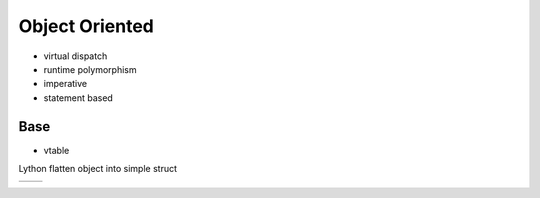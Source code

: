 Object Oriented
===============

* virtual dispatch
* runtime polymorphism
* imperative
* statement based


Base
----

* vtable



Lython flatten object into simple struct


+-----------------------------------+-----------------------------------+
|                                   |                                   |
|.. literalinclude:: ex_original.py |.. ex_literalinclude:: flatten.py  |
|                                   |                                   |
+-----------------------------------+-----------------------------------+